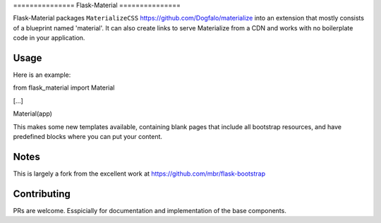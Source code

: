 =============== Flask-Material =============== |Join the chat at
https://gitter.im/HellerCommaA/flask-material|

|Scrutinizer Code Quality|

|Build Status|

Flask-Material packages ``MaterializeCSS``
https://github.com/Dogfalo/materialize into an extension that mostly
consists of a blueprint named 'material'. It can also create links to
serve Materialize from a CDN and works with no boilerplate code in your
application.

Usage
-----

Here is an example::

from flask\_material import Material

[...]

Material(app)

This makes some new templates available, containing blank pages that
include all bootstrap resources, and have predefined blocks where you
can put your content.

Notes
-----

This is largely a fork from the excellent work at
https://github.com/mbr/flask-bootstrap

Contributing
------------

PRs are welcome. Esspicially for documentation and implementation of the
base components.

.. |Join the chat at https://gitter.im/HellerCommaA/flask-material| image:: https://badges.gitter.im/Join%20Chat.svg
   :target: https://gitter.im/HellerCommaA/flask-material?utm_source=badge&utm_medium=badge&utm_campaign=pr-badge&utm_content=badge
.. |Scrutinizer Code Quality| image:: https://scrutinizer-ci.com/g/HellerCommaA/flask-material/badges/quality-score.png?b=master
   :target: https://scrutinizer-ci.com/g/HellerCommaA/flask-material/?branch=master
.. |Build Status| image:: https://scrutinizer-ci.com/g/HellerCommaA/flask-material/badges/build.png?b=master
   :target: https://scrutinizer-ci.com/g/HellerCommaA/flask-material/build-status/master
